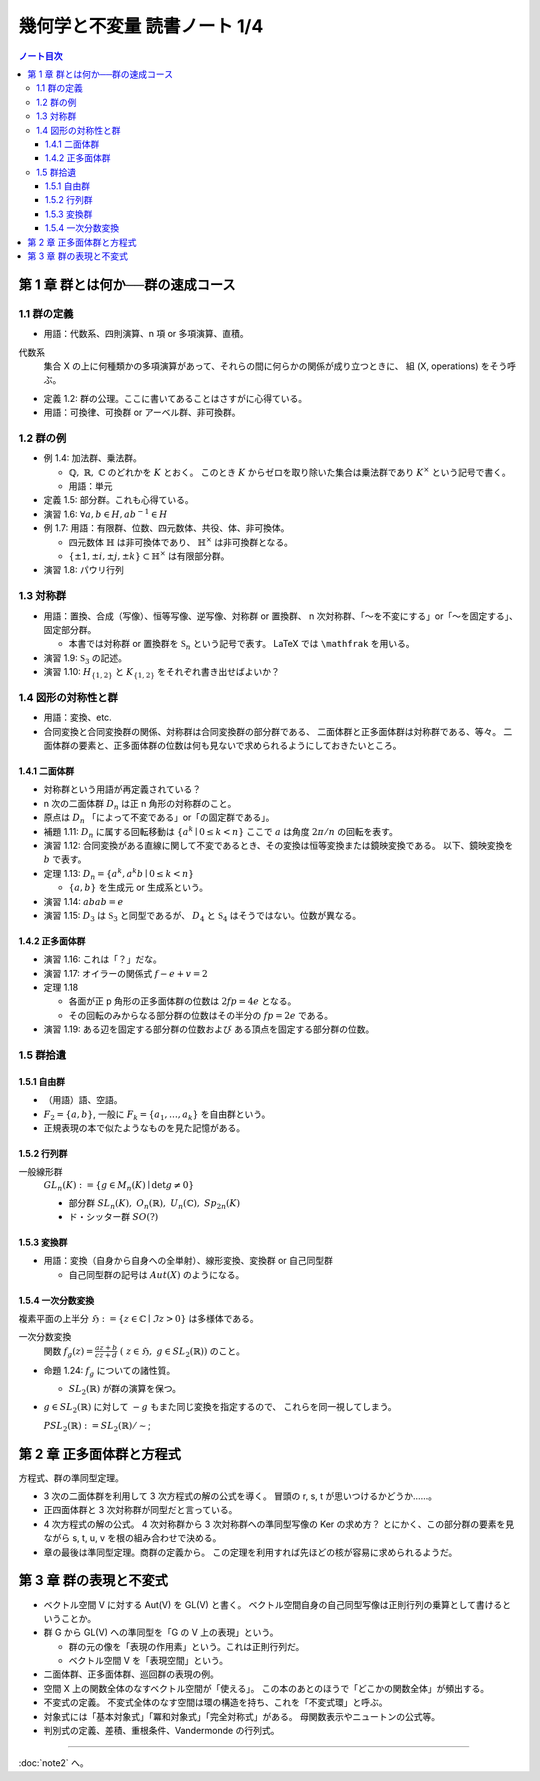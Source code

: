 ======================================================================
幾何学と不変量 読書ノート 1/4
======================================================================

.. contents:: ノート目次

第 1 章 群とは何か──群の速成コース
======================================================================

1.1 群の定義
----------------------------------------------------------------------
* 用語：代数系、四則演算、n 項 or 多項演算、直積。

代数系
  集合 X の上に何種類かの多項演算があって、それらの間に何らかの関係が成り立つときに、
  組 (X, operations) をそう呼ぶ。

* 定義 1.2: 群の公理。ここに書いてあることはさすがに心得ている。
* 用語：可換律、可換群 or アーベル群、非可換群。

1.2 群の例
----------------------------------------------------------------------
* 例 1.4: 加法群、乗法群。

  * :math:`\mathbb{Q},\ \mathbb{R},\ \mathbb{C}` のどれかを :math:`K` とおく。
    このとき :math:`K` からゼロを取り除いた集合は乗法群であり :math:`K ^ \times` という記号で書く。

  * 用語：単元

* 定義 1.5: 部分群。これも心得ている。
* 演習 1.6: :math:`\forall a, b \in H, ab^{-1} \in H`
* 例 1.7: 用語：有限群、位数、四元数体、共役、体、非可換体。

  * 四元数体 :math:`\mathbb{H}` は非可換体であり、
    :math:`\mathbb{H} ^ \times` は非可換群となる。
  * :math:`\lbrace \pm 1, \pm i, \pm j, \pm k \rbrace \subset \mathbb{H} ^ \times` は有限部分群。

* 演習 1.8: パウリ行列

  .. math::
     :nowrap:

     \begin{align*}
     \sigma_0 = \left(
       \begin{array}{ c r }
          1 & 0 \\
          0 & 1
       \end{array} \right),\quad
     \sigma_1 = \left(
       \begin{array}{ r r }
          0 & 1 \\
          1 & 0
       \end{array} \right),\quad
     \sigma_2 = \left(
       \begin{array}{ r r }
          0 & -i \\
          i & 0
       \end{array} \right),\quad
     \sigma_3 = \left(
       \begin{array}{ r r }
          1 & 0 \\
          0 & -1
       \end{array} \right)
     \end{align*}

1.3 対称群
----------------------------------------------------------------------
* 用語：置換、合成（写像）、恒等写像、逆写像、対称群 or 置換群、
  n 次対称群、「～を不変にする」or「～を固定する」、固定部分群。

  * 本書では対称群 or 置換群を :math:`\mathfrak{S}_n` という記号で表す。
    LaTeX では ``\mathfrak`` を用いる。

* 演習 1.9: :math:`\mathfrak{S}_3` の記述。
* 演習 1.10: :math:`H_{\lbrace1, 2\rbrace}` と :math:`K_{\lbrace1, 2\rbrace}` をそれぞれ書き出せばよいか？

1.4 図形の対称性と群
----------------------------------------------------------------------
* 用語：変換、etc.
* 合同変換と合同変換群の関係、対称群は合同変換群の部分群である、
  二面体群と正多面体群は対称群である、等々。
  二面体群の要素と、正多面体群の位数は何も見ないで求められるようにしておきたいところ。

1.4.1 二面体群
~~~~~~~~~~~~~~~~~~~~~~~~~~~~~~~~~~~~~~~~~~~~~~~~~~~~~~~~~~~~~~~~~~~~~~
* 対称群という用語が再定義されている？
* n 次の二面体群 :math:`D_n` は正 n 角形の対称群のこと。
* 原点は :math:`D_n` 「によって不変である」or「の固定群である」。

* 補題 1.11: :math:`D_n` に属する回転移動は :math:`\lbrace a^k \mid 0 \le k < n \rbrace`
  ここで :math:`a` は角度 :math:`2 \pi / n` の回転を表す。

* 演習 1.12: 合同変換がある直線に関して不変であるとき、その変換は恒等変換または鏡映変換である。
  以下、鏡映変換を :math:`b` で表す。

* 定理 1.13: :math:`D_n = \lbrace a^k, a^k b \mid 0 \le k < n \rbrace`

  * :math:`\lbrace a, b \rbrace` を生成元 or 生成系という。

* 演習 1.14: :math:`abab = e`
* 演習 1.15: :math:`D_3` は :math:`\mathfrak{S}_3` と同型であるが、
  :math:`D_4` と :math:`\mathfrak{S}_4` はそうではない。位数が異なる。

1.4.2 正多面体群
~~~~~~~~~~~~~~~~~~~~~~~~~~~~~~~~~~~~~~~~~~~~~~~~~~~~~~~~~~~~~~~~~~~~~~
* 演習 1.16: これは「？」だな。
* 演習 1.17: オイラーの関係式 :math:`f - e + v = 2`
* 定理 1.18

  * 各面が正 p 角形の正多面体群の位数は :math:`2fp = 4e` となる。
  * その回転のみからなる部分群の位数はその半分の :math:`fp = 2e` である。

* 演習 1.19: ある辺を固定する部分群の位数および
  ある頂点を固定する部分群の位数。

1.5 群拾遺
----------------------------------------------------------------------

1.5.1 自由群
~~~~~~~~~~~~~~~~~~~~~~~~~~~~~~~~~~~~~~~~~~~~~~~~~~~~~~~~~~~~~~~~~~~~~~
* （用語）語、空語。
* :math:`F_2 = \lbrace a, b \rbrace`, 一般に :math:`F_k = \lbrace a_1, \dotsc, a_k \rbrace` を自由群という。
* 正規表現の本で似たようなものを見た記憶がある。

1.5.2 行列群
~~~~~~~~~~~~~~~~~~~~~~~~~~~~~~~~~~~~~~~~~~~~~~~~~~~~~~~~~~~~~~~~~~~~~~
一般線形群
  :math:`GL_n(K) := \lbrace g \in M_n(K) \mid \det g \ne 0 \rbrace`

  * 部分群 :math:`SL_n(K),\ O_n(\mathbb{R}),\ U_n(\mathbb{C}),\ Sp_{2n}(K)`
  * ド・シッター群 :math:`SO(?)`

1.5.3 変換群
~~~~~~~~~~~~~~~~~~~~~~~~~~~~~~~~~~~~~~~~~~~~~~~~~~~~~~~~~~~~~~~~~~~~~~
* 用語：変換（自身から自身への全単射）、線形変換、変換群 or 自己同型群

  * 自己同型群の記号は :math:`Aut(X)` のようになる。

1.5.4 一次分数変換
~~~~~~~~~~~~~~~~~~~~~~~~~~~~~~~~~~~~~~~~~~~~~~~~~~~~~~~~~~~~~~~~~~~~~~
複素平面の上半分 :math:`\mathfrak{H} := \lbrace z \in \mathbb{C} \mid \Im z > 0 \rbrace` は多様体である。

一次分数変換
  関数 :math:`{ \displaystyle f_g(z) = \frac{az + b}{cz + d}\ (\ z \in \mathfrak{H},\ g \in SL_2(\mathbb{R}))}` のこと。

* 命題 1.24: :math:`f_g` についての諸性質。

  * :math:`SL_2(\mathbb{R})` が群の演算を保つ。

* :math:`g \in SL_2(\mathbb{R})` に対して :math:`-g` もまた同じ変換を指定するので、
  これらを同一視してしまう。

  :math:`PSL_2(\mathbb{R}) := SL_2(\mathbb{R}) / \sim`;

第 2 章 正多面体群と方程式
======================================================================
方程式、群の準同型定理。

* 3 次の二面体群を利用して 3 次方程式の解の公式を導く。
  冒頭の r, s, t が思いつけるかどうか……。

* 正四面体群と 3 次対称群が同型だと言っている。
* 4 次方程式の解の公式。
  4 次対称群から 3 次対称群への準同型写像の Ker の求め方？
  とにかく、この部分群の要素を見ながら s, t, u, v を根の組み合わせで決める。

* 章の最後は準同型定理。商群の定義から。
  この定理を利用すれば先ほどの核が容易に求められるようだ。

第 3 章 群の表現と不変式
======================================================================

* ベクトル空間 V に対する Aut(V) を GL(V) と書く。
  ベクトル空間自身の自己同型写像は正則行列の乗算として書けるということか。

* 群 G から GL(V) への準同型を「G の V 上の表現」という。

  * 群の元の像を「表現の作用素」という。これは正則行列だ。
  * ベクトル空間 V を「表現空間」という。

* 二面体群、正多面体群、巡回群の表現の例。

* 空間 X 上の関数全体のなすベクトル空間が「使える」。
  この本のあとのほうで「どこかの関数全体」が頻出する。

* 不変式の定義。
  不変式全体のなす空間は環の構造を持ち、これを「不変式環」と呼ぶ。

* 対象式には「基本対象式」「冪和対象式」「完全対称式」がある。
  母関数表示やニュートンの公式等。

* 判別式の定義、差積、重根条件、Vandermonde の行列式。

----

:doc:`note2` へ。

